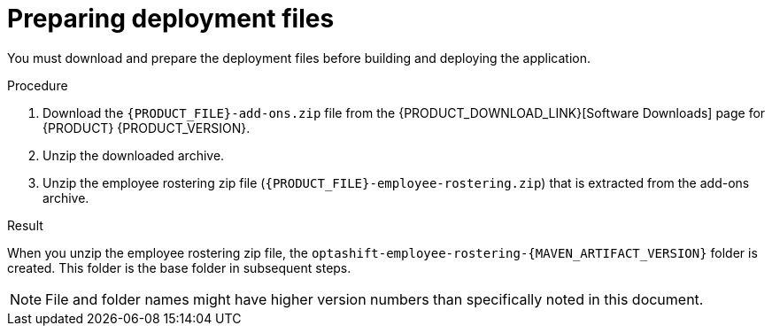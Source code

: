 [id='er-deploy-prepare-proc']
= Preparing deployment files

You must download and prepare the deployment files before building and deploying the application.

.Procedure

. Download the `{PRODUCT_FILE}-add-ons.zip` file from the {PRODUCT_DOWNLOAD_LINK}[Software Downloads] page for {PRODUCT} {PRODUCT_VERSION}.
. Unzip the downloaded archive.
. Unzip the employee rostering zip file (`{PRODUCT_FILE}-employee-rostering.zip`) that is extracted from the add-ons archive.

.Result
When you unzip the employee rostering zip file, the `optashift-employee-rostering-{MAVEN_ARTIFACT_VERSION}` folder is created. This folder is the base folder in subsequent steps. 

NOTE: File and folder names might have higher version numbers than specifically noted in this document.
